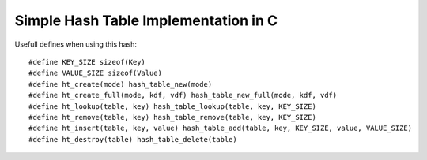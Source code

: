Simple Hash Table Implementation in C
=====================================

Usefull defines when using this hash:

::

    #define KEY_SIZE sizeof(Key)
    #define VALUE_SIZE sizeof(Value)
    #define ht_create(mode) hash_table_new(mode)
    #define ht_create_full(mode, kdf, vdf) hash_table_new_full(mode, kdf, vdf)
    #define ht_lookup(table, key) hash_table_lookup(table, key, KEY_SIZE)
    #define ht_remove(table, key) hash_table_remove(table, key, KEY_SIZE)
    #define ht_insert(table, key, value) hash_table_add(table, key, KEY_SIZE, value, VALUE_SIZE)
    #define ht_destroy(table) hash_table_delete(table)
